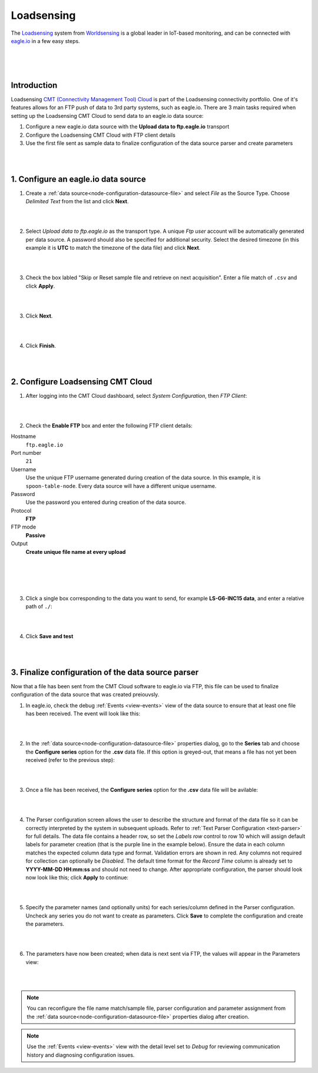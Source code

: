 .. _worldsensing-loadsensing:

Loadsensing
===========
The `Loadsensing <https://www.worldsensing.com/loadsensing/>`_ system from `Worldsensing <https://www.worldsensing.com>`_ is a global leader in IoT-based monitoring, and can be connected with `eagle.io <https://eagle.io>`_ in a few easy steps.

.. only:: not latex

    .. image:: worldsensing_logo_small.png
        :scale: 100 %

.. only:: latex

    .. image:: worldsensing_logo_small.png
        :scale: 80 %

.. only:: not latex

    .. image:: loadsensing_device.jpg
        :scale: 100 %

.. only:: latex

    .. image:: loadsensing_device.jpg
        :scale: 80 %

| 
| 
| 

Introduction
------------

Loadsensing `CMT (Connectivity Management Tool) Cloud <https://www.worldsensing.com/product/connectivity-connectivity-management-cmt-cloud/>`_ is part of the Loadsensing connectivity portfolio. One of it's features allows for an FTP push of data to 3rd party systems, such as eagle.io. There are 3 main tasks required when setting up the Loadsensing CMT Cloud to send data to an eagle.io data source:

1. Configure a new eagle.io data source with the **Upload data to ftp.eagle.io** transport
2. Configure the Loadsensing CMT Cloud with FTP client details
3. Use the first file sent as sample data to finalize configuration of the data source parser and create parameters

| 
| 

1. Configure an eagle.io data source
------------------------------------

1. Create a :ref:`data source<node-configuration-datasource-file>` and select *File* as the Source Type. Choose *Delimited Text* from the list and click **Next**.

.. only:: not latex

    .. image:: loadsensing_wizard_1.png
        :scale: 80 %

    | 

.. only:: latex
    
    | 

    .. image:: loadsensing_wizard_1.png

| 
| 

2. Select *Upload data to ftp.eagle.io* as the transport type. A unique *Ftp user* account will be automatically generated per data source. A password should also be specified for additional security. Select the desired timezone (in this example it is **UTC** to match the timezone of the data file) and click **Next**.

.. only:: not latex

    .. image:: loadsensing_wizard_2.png
        :scale: 80 %

    | 

.. only:: latex
    
    | 

    .. image:: loadsensing_wizard_2.png

| 
| 

3. Check the box labled "Skip or Reset sample file and retrieve on next acquisition". Enter a file match of ``.csv`` and click **Apply**.

.. only:: not latex

    .. image:: loadsensing_wizard_3.png
        :scale: 80 %

    | 

.. only:: latex
    
    | 

    .. image:: loadsensing_wizard_3.png

| 
| 

3. Click **Next**. 

.. only:: not latex

    .. image:: loadsensing_wizard_4.png
        :scale: 80 %

    | 

.. only:: latex
    
    | 

    .. image:: loadsensing_wizard_4.png

| 
| 

4. Click **Finish**.

.. only:: not latex

    .. image:: loadsensing_wizard_5.png
        :scale: 80 %

    | 

.. only:: latex
    
    | 

    .. image:: loadsensing_wizard_5.png

| 
| 

2. Configure Loadsensing CMT Cloud
----------------------------------


1. After logging into the CMT Cloud dashboard, select *System Configuration*, then *FTP Client*:

.. only:: not latex

    .. image:: loadsensing_client_1.jpg
        :scale: 80 %

    | 

.. only:: latex
    
    | 

    .. image:: loadsensing_client_1.jpg

| 
| 

2. Check the **Enable FTP** box and enter the following FTP client details:


Hostname
    ``ftp.eagle.io``
Port number
    ``21``
Username
    Use the unique FTP username generated during creation of the data source. In this example, it is ``spoon-table-node``. Every data source will have a different unique username.
Password
    Use the password you entered during creation of the data source.
Protocol
    **FTP**
FTP mode
    **Passive**
Output
    **Create unique file name at every upload**

| 
| 


.. only:: not latex

    .. image:: loadsensing_client_2.jpg
        :scale: 80 %

    | 

.. only:: latex
    
    | 

    .. image:: loadsensing_client_2.jpg

| 
| 

3. Click a single box corresponding to the data you want to send, for example **LS-G6-INC15 data**, and enter a relative path of ``./``:

.. only:: not latex

    .. image:: loadsensing_client_3.jpg
        :scale: 80 %

    | 

.. only:: latex
    
    | 

    .. image:: loadsensing_client_3.jpg

| 
| 

4. Click **Save and test**

.. only:: not latex

    .. image:: loadsensing_client_4.jpg
        :scale: 80 %

    | 

.. only:: latex
    
    | 

    .. image:: loadsensing_client_4.jpg


| 
| 

3. Finalize configuration of the data source parser
---------------------------------------------------

Now that a file has been sent from the CMT Cloud software to eagle.io via FTP, this file can be used to finalize configuration of the data source that was created preiouvsly.

1. In eagle.io, check the debug :ref:`Events <view-events>` view of the data source to ensure that at least one file has been received. The event will look like this:

.. only:: not latex

    .. image:: loadsensing_config_1.png
        :scale: 80 %

    | 

.. only:: latex
    
    | 

    .. image:: loadsensing_config_1.png

| 
| 

2. In the :ref:`data source<node-configuration-datasource-file>` properties dialog, go to the **Series** tab and choose the **Configure series** option for the **.csv** data file. If this option is greyed-out, that means a file has not yet been received (refer to the previous step):

.. only:: not latex

    .. image:: loadsensing_config_2.png
        :scale: 80 %

    | 

.. only:: latex
    
    | 

    .. image:: loadsensing_config_2.png

| 
| 

3. Once a file has been received, the **Configure series** option for the **.csv** data file will be avilable:

.. only:: not latex

    .. image:: loadsensing_config_3.png
        :scale: 80 %

    | 

.. only:: latex
    
    | 

    .. image:: loadsensing_config_3.png

| 
| 

4. The Parser configuration screen allows the user to describe the structure and format of the data file so it can be correctly interpreted by the system in subsequent uploads. Refer to :ref:`Text Parser Configuration <text-parser>` for full details. The data file contains a header row, so set the *Labels row* control to row 10 which will assign default labels for parameter creation (that is the purple line in the example below). Ensure the data in each column matches the expected column data type and format. Validation errors are shown in red. Any columns not required for collection can optionally be *Disabled*. The default time format for the *Record Time* column is already set to **YYYY-MM-DD HH:mm:ss** and should not need to change. After appropriate configuration, the parser should look now look like this; click **Apply** to continue:


.. only:: not latex

    .. image:: loadsensing_config_4.png
        :scale: 80 %

    | 

.. only:: latex
    
    | 

    .. image:: loadsensing_config_4.png

| 
| 

5. Specify the parameter names (and optionally units) for each series/column defined in the Parser configuration. Uncheck any series you do not want to create as parameters. Click **Save** to complete the configuration and create the parameters.

.. only:: not latex

    .. image:: loadsensing_config_5.png
        :scale: 80 %

    | 

.. only:: latex
    
    | 

    .. image:: loadsensing_config_5.png

| 
| 

6. The parameters have now been created; when data is next sent via FTP, the values will appear in the Parameters view:

.. only:: not latex

    .. image:: loadsensing_config_6.png
        :scale: 80 %

    | 

.. only:: latex
    
    | 

    .. image:: loadsensing_config_6.png


| 
| 

.. note:: 
    You can reconfigure the file name match/sample file, parser configuration and parameter assignment from the :ref:`data source<node-configuration-datasource-file>` properties dialog after creation.

.. only:: not latex

    |



.. note:: 
    Use the :ref:`Events <view-events>` view with the detail level set to *Debug* for reviewing communication history and diagnosing configuration issues.

